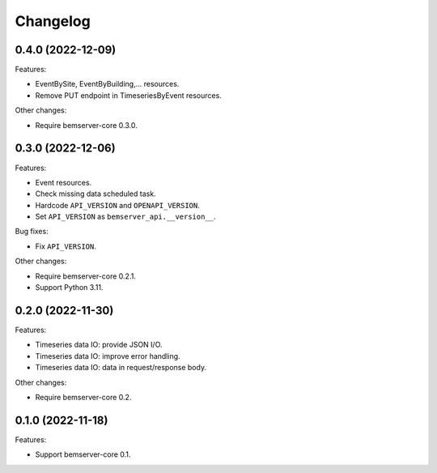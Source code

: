 Changelog
---------

0.4.0 (2022-12-09)
++++++++++++++++++

Features:

- EventBySite, EventByBuilding,... resources.
- Remove PUT endpoint in TimeseriesByEvent resources.

Other changes:

- Require bemserver-core 0.3.0.

0.3.0 (2022-12-06)
++++++++++++++++++

Features:

- Event resources.
- Check missing data scheduled task.
- Hardcode ``API_VERSION`` and ``OPENAPI_VERSION``.
- Set ``API_VERSION`` as ``bemserver_api.__version__``.

Bug fixes:

- Fix ``API_VERSION``.

Other changes:

- Require bemserver-core 0.2.1.
- Support Python 3.11.


0.2.0 (2022-11-30)
++++++++++++++++++

Features:

- Timeseries data IO: provide JSON I/O.
- Timeseries data IO: improve error handling.
- Timeseries data IO: data in request/response body.

Other changes:

- Require bemserver-core 0.2.

0.1.0 (2022-11-18)
++++++++++++++++++

Features:

- Support bemserver-core 0.1.
